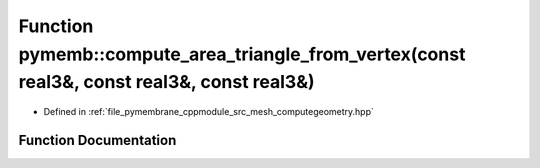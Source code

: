 .. _exhale_function_computegeometry_8hpp_1a37e0e152109784019fe6816ba03404cc:

Function pymemb::compute_area_triangle_from_vertex(const real3&, const real3&, const real3&)
============================================================================================

- Defined in :ref:`file_pymembrane_cppmodule_src_mesh_computegeometry.hpp`


Function Documentation
----------------------


.. doxygenfunction:: pymemb::compute_area_triangle_from_vertex(const real3&, const real3&, const real3&)
   :project: pymembrane
